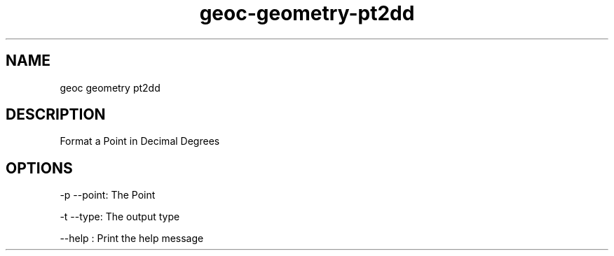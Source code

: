 .TH "geoc-geometry-pt2dd" "1" "5 May 2013" "version 0.1"
.SH NAME
geoc geometry pt2dd
.SH DESCRIPTION
Format a Point in Decimal Degrees
.SH OPTIONS
-p --point: The Point
.PP
-t --type: The output type
.PP
--help : Print the help message
.PP
